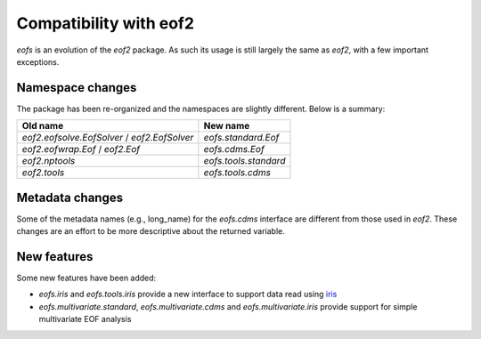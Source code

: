 .. default-role:: py:obj


Compatibility with **eof2**
===========================

`eofs` is an evolution of the `eof2` package. As such its usage is still largely the same as `eof2`, with a few important exceptions.


Namespace changes
-----------------

The package has been re-organized and the namespaces are slightly different. Below is a summary:

.. tabularcolumns:: |L|L|

============================================  ===========================
Old name                                      New name
============================================  ===========================
`eof2.eofsolve.EofSolver` / `eof2.EofSolver`  `eofs.standard.Eof`
`eof2.eofwrap.Eof` / `eof2.Eof`               `eofs.cdms.Eof`
`eof2.nptools`                                `eofs.tools.standard`
`eof2.tools`                                  `eofs.tools.cdms`
============================================  ===========================


Metadata changes
----------------

Some of the metadata names (e.g., long_name) for the `eofs.cdms` interface are different from those used in `eof2`.
These changes are an effort to be more descriptive about the returned variable.


New features
------------

Some new features have been added:

* `eofs.iris` and `eofs.tools.iris` provide a new interface to support data read using iris_

* `eofs.multivariate.standard`, `eofs.multivariate.cdms` and `eofs.multivariate.iris` provide support for simple multivariate EOF analysis


.. _iris: http://scitools.org.uk/iris
